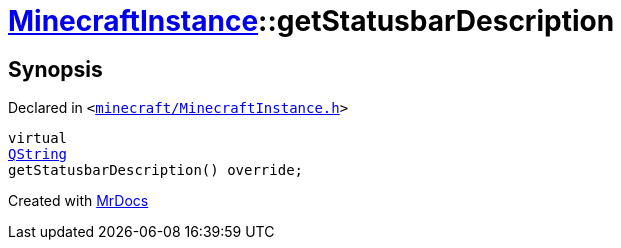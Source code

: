 [#MinecraftInstance-getStatusbarDescription]
= xref:MinecraftInstance.adoc[MinecraftInstance]::getStatusbarDescription
:relfileprefix: ../
:mrdocs:


== Synopsis

Declared in `&lt;https://github.com/PrismLauncher/PrismLauncher/blob/develop/minecraft/MinecraftInstance.h#L149[minecraft&sol;MinecraftInstance&period;h]&gt;`

[source,cpp,subs="verbatim,replacements,macros,-callouts"]
----
virtual
xref:QString.adoc[QString]
getStatusbarDescription() override;
----



[.small]#Created with https://www.mrdocs.com[MrDocs]#

